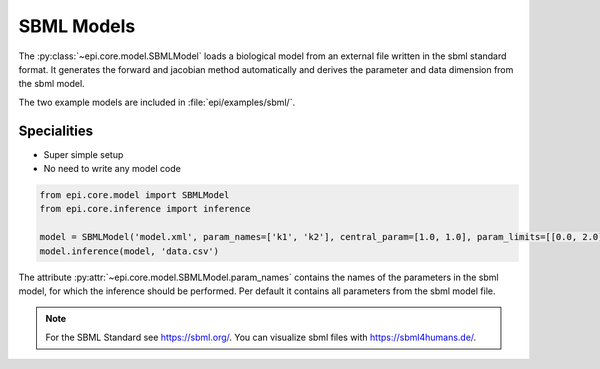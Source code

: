 SBML Models
----------
The :py:class:`~epi.core.model.SBMLModel` loads a biological model from an external file written in the sbml standard format.
It generates the forward and jacobian method automatically and derives the parameter and data dimension from the sbml model.

The two example models are included in :file:`epi/examples/sbml/`.


Specialities
____________

* Super simple setup
* No need to write any model code

.. code-block:: python

    from epi.core.model import SBMLModel
    from epi.core.inference import inference

    model = SBMLModel('model.xml', param_names=['k1', 'k2'], central_param=[1.0, 1.0], param_limits=[[0.0, 2.0], [0.0, 2.0]])
    model.inference(model, 'data.csv')

The attribute :py:attr:`~epi.core.model.SBMLModel.param_names` contains the names of the parameters in the sbml model, for which the inference should be performed.
Per default it contains all parameters from the sbml model file.

.. note::
    For the SBML Standard see https://sbml.org/.
    You can visualize sbml files with https://sbml4humans.de/.

.. .. literalinclude:: ../../../epi/examples/sbml/sbml_model.py
..   :language: python
..   :pyobject: MySBMLModel
